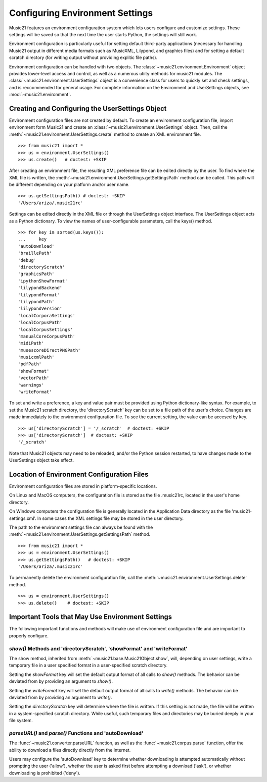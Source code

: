 .. _environment:


Configuring Environment Settings
================================


Music21 features an environment configuration system which lets users configure
and customize settings.  These settings will be saved so that the next time the
user starts Python, the settings will still work.

Environment configuration is particularly useful for setting default
third-party applications (necessary for handling Music21 output in different
media formats such as MusicXML, Lilypond, and graphics files) and for setting a
default scratch directory (for writing output without providing explitic file
paths).

Environment configuration can be handled with two objects. The
:class:`~music21.environment.Environment` object provides lower-level access
and control, as well as a numerous utiity methods for music21 modules. The
:class:`~music21.environment.UserSettings` object is a convenience class for
users to quickly set and check settings, and is reccommended for general usage.
For complete information on the Environment and UserSettings objects, see
:mod:`~music21.environment`.


Creating and Configuring the UserSettings Object
------------------------------------------------

Environment configuration files are not created by default. To create an
environment configuration file, import environment form Music21 and create an
:class:`~music21.environment.UserSettings` object. Then, call the
:meth:`~music21.environment.UserSettings.create` method to create an XML
environment file.

::

    >>> from music21 import *
    >>> us = environment.UserSettings()
    >>> us.create()   # doctest: +SKIP

After creating an environment file, the resulting XML preference file can be
edited directly by the user. To find where the XML file is written, the
:meth:`~music21.environment.UserSettings.getSettingsPath` method can be called.
This path will be different depending on your platform and/or user name. 

::

    >>> us.getSettingsPath() # doctest: +SKIP
    '/Users/ariza/.music21rc'

Settings can be edited directly in the XML file or through the UserSettings
object interface. The UserSettings object acts as a Python dictionary. To view
the names of user-configurable parameters, call the keys() method.

::

    >>> for key in sorted(us.keys()):
    ...     key
    'autoDownload'
    'braillePath'
    'debug'
    'directoryScratch'
    'graphicsPath'
    'ipythonShowFormat'
    'lilypondBackend'
    'lilypondFormat'
    'lilypondPath'
    'lilypondVersion'
    'localCorporaSettings'
    'localCorpusPath'
    'localCorpusSettings'
    'manualCoreCorpusPath'
    'midiPath'
    'musescoreDirectPNGPath'
    'musicxmlPath'
    'pdfPath'
    'showFormat'
    'vectorPath'
    'warnings'
    'writeFormat'

To set and write a preference, a key and value pair must be provided using
Python dictionary-like syntax. For example, to set the Music21 scratch
directory, the 'directoryScratch' key can be set to a file path of the user's
choice. Changes are made immediately to the environment configuration file. To
see the current setting, the value can be accesed by key.

::

    >>> us['directoryScratch'] = '/_scratch'  # doctest: +SKIP
    >>> us['directoryScratch']  # doctest: +SKIP
    '/_scratch'

Note that Music21 objects may need to be reloaded, and/or the Python session
restarted, to have changes made to the UserSettings object take effect.


Location of Environment Configuration Files
-------------------------------------------

Environment configuration files are stored in platform-specific locations. 

On Linux and MacOS computers, the configuration file is stored as the file
.music21rc, located in the user's home directory. 

On Windows computers the configuration file is generally located in the
Application Data directory as the file 'music21-settings.xml'. In some cases
the XML settings file may be stored in the user directory. 

The path to the environment settings file can always be found with the
:meth:`~music21.environment.UserSettings.getSettingsPath` method.

::

    >>> from music21 import *
    >>> us = environment.UserSettings()
    >>> us.getSettingsPath()   # doctest: +SKIP
    '/Users/ariza/.music21rc'

To permanently delete the environment configuration file, call the
:meth:`~music21.environment.UserSettings.delete` method.

::

    >>> us = environment.UserSettings()
    >>> us.delete()    # doctest: +SKIP


Important Tools that May Use Environment Settings
-------------------------------------------------

The following important functions and methods will make use of environment
configuration file and are important to properly configure.

`show()` Methods and 'directoryScratch', 'showFormat' and 'writeFormat'
~~~~~~~~~~~~~~~~~~~~~~~~~~~~~~~~~~~~~~~~~~~~~~~~~~~~~~~~~~~~~~~~~~~~~~~

The show method, inherited from :meth:`~music21.base.Music21Object.show`, will,
depending on user settings, write a temporary file in a user specified format
in a user-specified scratch directory. 

Setting the `showFormat` key will set the default output format of all calls to
`show()` methods. The behavior can be deviated from by providing an argument to
`show()`.

Setting the `writeFormat` key will set the default output format of all calls
to `write()` methods. The behavior can be deviated from by providing an
argument to `write()`.

Setting the `directoryScratch` key will determine where the file is written. If
this setting is not made, the file will be written in a system-specified
scratch directory. While useful, such temporary files and directories may be
buried deeply in your file system.

`parseURL()` and `parse()` Functions and 'autoDownload'
~~~~~~~~~~~~~~~~~~~~~~~~~~~~~~~~~~~~~~~~~~~~~~~~~~~~~~~~~~~~~~~~

The :func:`~music21.converter.parseURL` function, as well as the
:func:`~music21.corpus.parse` function, offer the ability to download a files
directly directly from the internet.

Users may configure the 'autoDownload' key to determine whether downloading is
attempted automatically without prompting the user ('allow'), whether the user
is asked first before attempting a download ('ask'), or whether downloading is
prohibited ('deny').
